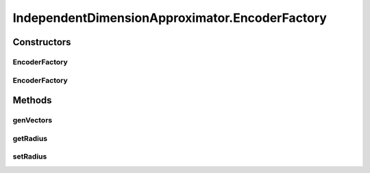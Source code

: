 .. java:import:: ca.nengo.math ApproximatorFactory

.. java:import:: ca.nengo.math Function

.. java:import:: ca.nengo.math LinearApproximator

.. java:import:: ca.nengo.util MU

.. java:import:: ca.nengo.util VectorGenerator

.. java:import:: ca.nengo.util.impl RandomHypersphereVG

IndependentDimensionApproximator.EncoderFactory
===============================================

.. java:package:: ca.nengo.math.impl
   :noindex:

.. java:type:: public static class EncoderFactory implements VectorGenerator
   :outertype: IndependentDimensionApproximator

   A VectorGenerator for use with IndependentDimensionApproximator as an encoder factory. Encoders are derived from 1D encoders, and distributed to different dimensions in a round-robin manner. This convention is needed so that the ApproximatorFactory knows which response is associated with which dimension.

   :author: Bryan Tripp

Constructors
------------
EncoderFactory
^^^^^^^^^^^^^^

.. java:constructor:: public EncoderFactory(float radius)
   :outertype: IndependentDimensionApproximator.EncoderFactory

   :param radius: As RandomHypersphereGenerator arg

EncoderFactory
^^^^^^^^^^^^^^

.. java:constructor:: public EncoderFactory()
   :outertype: IndependentDimensionApproximator.EncoderFactory

   Defaults to radius 1.

Methods
-------
genVectors
^^^^^^^^^^

.. java:method:: public float[][] genVectors(int number, int dimension)
   :outertype: IndependentDimensionApproximator.EncoderFactory

   **See also:** :java:ref:`ca.nengo.util.VectorGenerator.genVectors(int,int)`

getRadius
^^^^^^^^^

.. java:method:: public float getRadius()
   :outertype: IndependentDimensionApproximator.EncoderFactory

   :return: radius

setRadius
^^^^^^^^^

.. java:method:: public void setRadius(float radius)
   :outertype: IndependentDimensionApproximator.EncoderFactory

   :param radius: Radius


